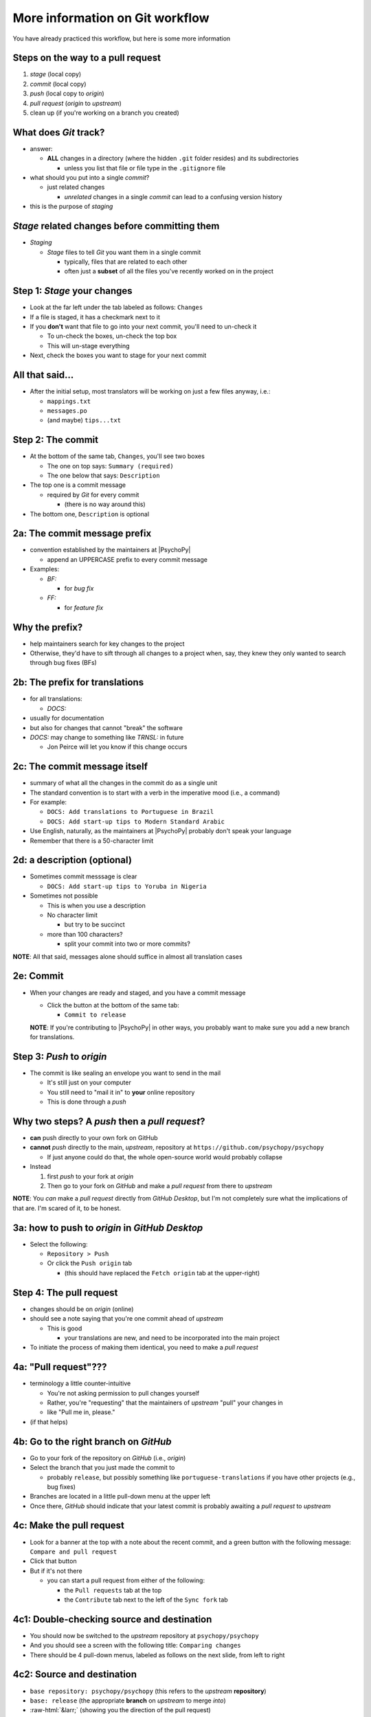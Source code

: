 .. _committing and making pull requests:

More information on Git workflow
==========================================

You have already practiced this workflow, but here is some more information

Steps on the way to a pull request
-------------------------------------

1. *stage* (local copy)
2. *commit* (local copy)
3. *push* (local copy to *origin*)
4. *pull request* (*origin* to *upstream*)
5. clean up (if you're working on a branch you created)

What does *Git* track?
------------------------

- answer:

  - **ALL** changes in a directory (where the hidden ``.git`` folder resides) and its subdirectories
  
    - unless you list that file or file type in the ``.gitignore`` file
- what should you put into a single *commit*?
  
  - just related changes
  
    - *unrelated* changes in a single *commit* can lead to a confusing version history
- this is the purpose of *staging*

*Stage* related changes before committing them
--------------------------------------------------

- *Staging*

  - *Stage* files to tell *Git* you want them in a single commit
  
    - typically, files that are related to each other
    - often just a **subset** of all the files you've recently worked on in the project

Step 1: *Stage* your changes
-----------------------------

- Look at the far left under the tab labeled as follows: ``Changes``
- If a file is staged, it has a checkmark next to it
- If you **don't** want that file to go into your next commit, you'll need to un-check it

  - To un-check the boxes, un-check the top box
  - This will un-stage everything
- Next, check the boxes you want to stage for your next commit

All that said...
--------------------

- After the initial setup, most translators will be working on just a few files anyway, i.e.:
  
  - ``mappings.txt``
  - ``messages.po``
  - (and maybe) ``tips...txt``
  
Step 2: The commit
---------------------

- At the bottom of the same tab, ``Changes``, you'll see two boxes

  - The one on top says: ``Summary (required)``
  - The one below that says: ``Description``

- The top one is a commit message

  - required by *Git* for every commit

    - (there is no way around this)
- The bottom one, ``Description`` is optional 

2a: The commit message prefix
-----------------------------------

- convention established by the maintainers at |PsychoPy|

  - append an UPPERCASE prefix to every commit message
- Examples:

  - *BF:* 
  
    - for *bug fix*
  - *FF:* 
  
    - for *feature fix*

Why the prefix?
----------------------

- help maintainers search for key changes to the project
- Otherwise, they'd have to sift through all changes to a project when, say, they knew they only wanted to search through bug fixes (BFs)
  
2b: The prefix for translations
--------------------------------
- for all translations:

  - *DOCS:*
- usually for documentation
- but also for changes that cannot "break" the software
- *DOCS:* may change to something like *TRNSL:* in future

  - Jon Peirce will let you know if this change occurs 

2c: The commit message itself
------------------------------------

- summary of what all the changes in the commit do as a single unit
- The standard convention is to start with a verb in the imperative mood (i.e., a command)

- For example:

  - ``DOCS: Add translations to Portuguese in Brazil``

  - ``DOCS: Add start-up tips to Modern Standard Arabic`` 
- Use English, naturally, as the maintainers at |PsychoPy| probably don't speak your language 
- Remember that there is a 50-character limit 

2d: a description (optional)
------------------------------------

- Sometimes commit messsage is clear
  
  - ``DOCS: Add start-up tips to Yoruba in Nigeria``

- Sometimes not possible

  - This is when you use a description
  - No character limit
  
    - but try to be succinct 
  - more than 100 characters?
  
    - split your commit into two or more commits?

**NOTE**: All that said, messages alone should suffice in almost all translation cases

2e: Commit
------------

- When your changes are ready and staged, and you have a commit message

  - Click the button at the bottom of the same tab:

    - ``Commit to release``
  
  **NOTE**: If you're contributing to |PsychoPy| in other ways, you probably want to make sure you add a new branch for translations.

Step 3: *Push* to *origin*
----------------------------

- The commit is like sealing an envelope you want to send in the mail

  - It's still just on your computer
  - You still need to "mail it in" to **your** online repository
  - This is done through a *push*

Why two steps? A *push* then a *pull request*?
-----------------------------------------------

- **can** push directly to your own fork on GitHub
- **cannot** *push* directly to the main, *upstream*, repository at ``https://github.com/psychopy/psychopy``
  
  - If just anyone could do that, the whole open-source world would probably collapse
- Instead

  1. first *push* to your fork at *origin*
  2. Then go to your fork on *GitHub* and make a *pull request* from there to *upstream*

**NOTE**: You *can* make a *pull request* directly from *GitHub Desktop*, but I'm not completely sure what the implications of that are. I'm scared of it, to be honest.

3a: how to push to *origin* in *GitHub Desktop*
--------------------------------------

- Select the following:

  - ``Repository > Push``
  - Or click the ``Push origin`` tab
  
    - (this should have replaced the ``Fetch origin`` tab at the upper-right)

Step 4: The pull request
--------------------------

- changes should be on *origin* (online)
- should see a note saying that you're one commit ahead of *upstream* 

  - This is good
  
    - your translations are new, and need to be incorporated into the main project 
- To initiate the process of making them identical, you need to make a *pull request*

4a: "Pull request"???
------------------------

- terminology a little counter-intuitive
  
  - You're not asking permission to pull changes yourself
  - Rather, you're "requesting" that the maintainers of *upstream* "pull" your changes in

  - like "Pull me in, please."
- (if that helps) 
 
4b: Go to the right branch on *GitHub*
----------------------------------------

- Go to your fork of the repository on *GitHub* (i.e., *origin*)
- Select the branch that you just made the commit to

  - probably ``release``, but possibly something like ``portuguese-translations`` if you have other projects (e.g., bug fixes)
- Branches are located in a little pull-down menu at the upper left
- Once there, *GitHub* should indicate that your latest commit is probably awaiting a *pull request* to *upstream*

4c: Make the pull request
----------------------------

- Look for a banner at the top with a note about the recent commit, and a green button with the following message: ``Compare and pull request``
- Click that button
- But if it's not there

  - you can start a pull request from either of the following:
  
    - the ``Pull requests`` tab at the top
    - the ``Contribute`` tab next to the left of the ``Sync fork`` tab

4c1: Double-checking source and destination
-------------------------------------------

- You should now be switched to the *upstream* repository at ``psychopy/psychopy``
- And you should see a screen with the following title: ``Comparing changes``
- There should be 4 pull-down menus, labeled as follows on the next slide, from left to right

4c2: Source and destination
------------------------------

- ``base repository: psychopy/psychopy`` (this refers to the *upstream* **repository**)
  
- ``base: release`` (the appropriate **branch** on *upstream* to merge *into*)
  
- :raw-html:`&larr;` (showing you the direction of the pull request) 

- ``head repository: [your own GitHub account]/psychopy`` (this refers to your forked *origin* **repository**)
  
- ``compare: release`` (the appropriate **branch** on *origin* to merge *from* [unless you created a new branch])

4d: Double-checking changes
------------------------------------

**WARNING**: If you see many more file changes than you were expecting, then you might be on the wrong branch

**NOTE**: If it says *There isn't anything to compare*, you probably didn't yet push the commit from your local copy to *origin*

4e: Will your changes merge?
------------------------------

- Hopefully, you see the following directly below the information covered in the last slide
  
  - a green check mark
  - a message next to it that says the following:
  
    -  *Able to merge. These branches can be automatically merged.*

4f: What if they did not?
----------------------------

- If you do not, then one of the following might have occurred

  - You are trying to merge to or from the wrong branch (or both)
  
    - Double check your branches (see previous slide)
  - Another translator has worked on the same files on the same translations, and then submitted a pull request before you did
  
    - In this case, you could have a merge conflict
    - Contact one of the maintainers
    
      - They can fix it
      - It's not a big deal 

4g1: Adding a description
-------------------------------

- *description* 

  - optional
  - can be useful to administrators if the changes are complex
  - answers the *what*, *why*, *how*, etc. of the *pull request*

4g2: Is a description necessary?
------------------------------------

- truth be told, descriptions generally won't be of much use to translators unless you've done something unusual, and I can't think of anything that would be unusual.
  
  - A *pull request* for a translation is only going to involve 1-3 files (though there may be many, many lines changed)
  - But even if there are many lines changed, the administrators at |PsychoPy| will probably not be able to review translations in much detail since they probably won't speak the language

4h: Extra responsibility
---------------------------

- From the last slide

  - *the administrators at PsychoPy will probably not be able to review translations in much detail since they probably won't speak the language*

- In this sense, translators carry more responsibility than even someone adding new features to |PsychoPy|
- This is because administrators will probably be forced to authorize your proposed changes without checking them
- Translate responsibly

4i: Subsequent commits
------------------------

- If you make further *commits* before the *pull request* is merged in by the administrators
  
  - don't worry
  - your commits will automatically be incorporated into the previous *pull request* 

5: Continual *Git* workflow
-----------------------------------

**Again!!??**

Yes

- From *GitHub* on your *fork*
 
  - (Make sure you are on the *release* branch)
  - *Sync fork* (from *upstream*)

- From *GitHub Desktop*
  
  - ``Repository > Pull``
 
On to :ref:`other things to consider`
